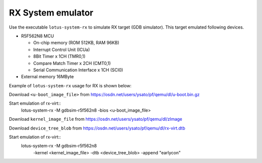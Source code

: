 .. _RX-System-emulator:

RX System emulator
--------------------

Use the executable ``lotus-system-rx`` to simulate RX target (GDB simulator).
This target emulated following devices.

-  R5F562N8 MCU

   -  On-chip memory (ROM 512KB, RAM 96KB)
   -  Interrupt Control Unit (ICUa)
   -  8Bit Timer x 1CH (TMR0,1)
   -  Compare Match Timer x 2CH (CMT0,1)
   -  Serial Communication Interface x 1CH (SCI0)

-  External memory 16MByte

Example of ``lotus-system-rx`` usage for RX is shown below:

Download ``<u-boot_image_file>`` from
https://osdn.net/users/ysato/pf/qemu/dl/u-boot.bin.gz

Start emulation of rx-virt::
  lotus-system-rx -M gdbsim-r5f562n8 -bios <u-boot_image_file>

Download ``kernel_image_file`` from
https://osdn.net/users/ysato/pf/qemu/dl/zImage

Download ``device_tree_blob`` from
https://osdn.net/users/ysato/pf/qemu/dl/rx-virt.dtb

Start emulation of rx-virt::
  lotus-system-rx -M gdbsim-r5f562n8 \
      -kernel <kernel_image_file> -dtb <device_tree_blob> \
      -append "earlycon"
